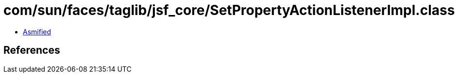 = com/sun/faces/taglib/jsf_core/SetPropertyActionListenerImpl.class

 - link:SetPropertyActionListenerImpl-asmified.java[Asmified]

== References

